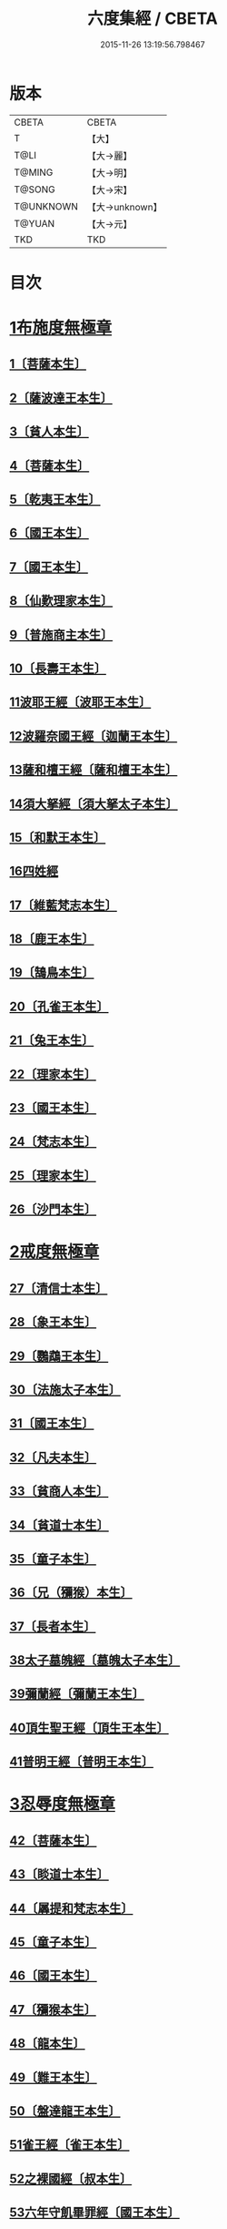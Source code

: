 #+TITLE: 六度集經 / CBETA
#+DATE: 2015-11-26 13:19:56.798467
* 版本
 |     CBETA|CBETA   |
 |         T|【大】     |
 |      T@LI|【大→麗】   |
 |    T@MING|【大→明】   |
 |    T@SONG|【大→宋】   |
 | T@UNKNOWN|【大→unknown】|
 |    T@YUAN|【大→元】   |
 |       TKD|TKD     |

* 目次
* [[file:KR6b0001_001.txt::001-0001a6][1布施度無極章]]
** [[file:KR6b0001_001.txt::001-0001a21][1〔菩薩本生〕]]
** [[file:KR6b0001_001.txt::0001b12][2〔薩波達王本生〕]]
** [[file:KR6b0001_001.txt::0001c26][3〔貧人本生〕]]
** [[file:KR6b0001_001.txt::0002b8][4〔菩薩本生〕]]
** [[file:KR6b0001_001.txt::0002b27][5〔乾夷王本生〕]]
** [[file:KR6b0001_001.txt::0002c21][6〔國王本生〕]]
** [[file:KR6b0001_001.txt::0003b9][7〔國王本生〕]]
** [[file:KR6b0001_001.txt::0003c12][8〔仙歎理家本生〕]]
** [[file:KR6b0001_001.txt::0004a17][9〔普施商主本生〕]]
** [[file:KR6b0001_001.txt::0005a20][10〔長壽王本生〕]]
** [[file:KR6b0001_002.txt::002-0006a27][11波耶王經〔波耶王本生〕]]
** [[file:KR6b0001_002.txt::0006c10][12波羅奈國王經〔迦蘭王本生〕]]
** [[file:KR6b0001_002.txt::0007a23][13薩和檀王經〔薩和檀王本生〕]]
** [[file:KR6b0001_002.txt::0007c27][14須大拏經〔須大拏太子本生〕]]
** [[file:KR6b0001_003.txt::003-0011b6][15〔和默王本生〕]]
** [[file:KR6b0001_003.txt::0011c19][16四姓經]]
** [[file:KR6b0001_003.txt::0012a23][17〔維藍梵志本生〕]]
** [[file:KR6b0001_003.txt::0012b29][18〔鹿王本生〕]]
** [[file:KR6b0001_003.txt::0013a5][19〔鵠鳥本生〕]]
** [[file:KR6b0001_003.txt::0013a15][20〔孔雀王本生〕]]
** [[file:KR6b0001_003.txt::0013c1][21〔兔王本生〕]]
** [[file:KR6b0001_003.txt::0013c24][22〔理家本生〕]]
** [[file:KR6b0001_003.txt::0014a26][23〔國王本生〕]]
** [[file:KR6b0001_003.txt::0014c19][24〔梵志本生〕]]
** [[file:KR6b0001_003.txt::0015a16][25〔理家本生〕]]
** [[file:KR6b0001_003.txt::0016a28][26〔沙門本生〕]]
* [[file:KR6b0001_004.txt::004-0016c8][2戒度無極章]]
** [[file:KR6b0001_004.txt::004-0016c15][27〔清信士本生〕]]
** [[file:KR6b0001_004.txt::0017a19][28〔象王本生〕]]
** [[file:KR6b0001_004.txt::0017c1][29〔鸚鵡王本生〕]]
** [[file:KR6b0001_004.txt::0017c23][30〔法施太子本生〕]]
** [[file:KR6b0001_004.txt::0018b20][31〔國王本生〕]]
** [[file:KR6b0001_004.txt::0018c22][32〔凡夫本生〕]]
** [[file:KR6b0001_004.txt::0019a11][33〔貧商人本生〕]]
** [[file:KR6b0001_004.txt::0019a25][34〔貧道士本生〕]]
** [[file:KR6b0001_004.txt::0019b6][35〔童子本生〕]]
** [[file:KR6b0001_004.txt::0019b25][36〔兄（獼猴）本生〕]]
** [[file:KR6b0001_004.txt::0019c18][37〔長者本生〕]]
** [[file:KR6b0001_004.txt::0020b6][38太子墓魄經〔墓魄太子本生〕]]
** [[file:KR6b0001_004.txt::0021a9][39彌蘭經〔彌蘭王本生〕]]
** [[file:KR6b0001_004.txt::0021c8][40頂生聖王經〔頂生王本生〕]]
** [[file:KR6b0001_004.txt::0022b16][41普明王經〔普明王本生〕]]
* [[file:KR6b0001_005.txt::005-0024a18][3忍辱度無極章]]
** [[file:KR6b0001_005.txt::0024b5][42〔菩薩本生〕]]
** [[file:KR6b0001_005.txt::0024b14][43〔睒道士本生〕]]
** [[file:KR6b0001_005.txt::0025a15][44〔羼提和梵志本生〕]]
** [[file:KR6b0001_005.txt::0025c8][45〔童子本生〕]]
** [[file:KR6b0001_005.txt::0026c6][46〔國王本生〕]]
** [[file:KR6b0001_005.txt::0027b14][47〔獼猴本生〕]]
** [[file:KR6b0001_005.txt::0027c2][48〔龍本生〕]]
** [[file:KR6b0001_005.txt::0028a1][49〔難王本生〕]]
** [[file:KR6b0001_005.txt::0028c15][50〔盤達龍王本生〕]]
** [[file:KR6b0001_005.txt::0029b24][51雀王經〔雀王本生〕]]
** [[file:KR6b0001_005.txt::0029c11][52之裸國經〔叔本生〕]]
** [[file:KR6b0001_005.txt::0030a10][53六年守飢畢罪經〔國王本生〕]]
** [[file:KR6b0001_005.txt::0030b28][54釋家畢罪經]]
* [[file:KR6b0001_006.txt::006-0032a9][4精進度無極章]]
** [[file:KR6b0001_006.txt::006-0032a20][55〔凡人本生〕]]
** [[file:KR6b0001_006.txt::0032b17][56〔獼猴王本生〕]]
** [[file:KR6b0001_006.txt::0032c11][57〔鹿王本生〕]]
** [[file:KR6b0001_006.txt::0033a6][58〔修凡鹿王本生〕]]
** [[file:KR6b0001_006.txt::0033b24][59〔驅耶馬王本生〕]]
** [[file:KR6b0001_006.txt::0033c15][60〔魚王本生〕]]
** [[file:KR6b0001_006.txt::0033c26][61〔龜王本生〕]]
** [[file:KR6b0001_006.txt::0034a9][62〔鸚鵡王本生〕]]
** [[file:KR6b0001_006.txt::0034a27][63〔鴿王本生〕]]
** [[file:KR6b0001_006.txt::0034b12][64蜜蜂王經〔精進辨比丘本生〕]]
** [[file:KR6b0001_006.txt::0035a12][65佛以三事笑經〔清信士本生〕]]
** [[file:KR6b0001_006.txt::0035b22][66小兒聞法即解經〔小兒本生〕]]
** [[file:KR6b0001_006.txt::0036a29][67殺身濟賈人經〔商人本生〕]]
** [[file:KR6b0001_006.txt::0036b28][68〔童子本生〕]]
** [[file:KR6b0001_006.txt::0036c28][69調達教人為惡經〔天王本生〕]]
** [[file:KR6b0001_006.txt::0037a17][70殺龍濟一國經〔兄本生〕]]
** [[file:KR6b0001_006.txt::0037b23][71彌勒為女人身經〔帝釋本生〕]]
** [[file:KR6b0001_006.txt::0038a10][72女人求願經〔婦人本生〕]]
** [[file:KR6b0001_006.txt::0038c4][73然燈授決經〔獨母本生〕]]
* [[file:KR6b0001_007.txt::007-0039a14][5禪度無極章]]
** [[file:KR6b0001_007.txt::007-0039a15][74〔得禪法〕]]
** [[file:KR6b0001_007.txt::0039c3][75〔比丘得禪〕]]
** [[file:KR6b0001_007.txt::0040a4][76〔菩薩得禪〕]]
** [[file:KR6b0001_007.txt::0041a21][77〔太子得禪〕]]
** [[file:KR6b0001_007.txt::0041b24][78〔太子得禪〕]]
** [[file:KR6b0001_007.txt::0042a13][79〔太子得禪〕]]
** [[file:KR6b0001_007.txt::0042b27][80〔佛得禪〕]]
** [[file:KR6b0001_007.txt::0043a13][81〔常悲菩薩本生〕]]
** [[file:KR6b0001_007.txt::0043c21][82〔那賴梵志本生〕]]
* [[file:KR6b0001_008.txt::008-0044b11][6明度無極章]]
** [[file:KR6b0001_008.txt::008-0044b12][83〔須羅太子本生〕]]
** [[file:KR6b0001_008.txt::0046b5][84遮羅國王經〔太子本生〕]]
** [[file:KR6b0001_008.txt::0047b15][85菩薩以明離鬼妻經〔凡人本生〕]]
** [[file:KR6b0001_008.txt::0047c20][86儒童受決經〔儒童梵志本生〕]]
** [[file:KR6b0001_008.txt::0048b25][87摩調王經〔南王本生〕]]
** [[file:KR6b0001_008.txt::0049b24][88阿離念彌經〔阿離念彌長者本生〕]]
** [[file:KR6b0001_008.txt::0050c1][89鏡面王經〔鏡面王本生〕]]
** [[file:KR6b0001_008.txt::0051b7][90察微王經〔察微王本生〕]]
** [[file:KR6b0001_008.txt::0051c29][91梵摩皇經]]
* 卷
** [[file:KR6b0001_001.txt][六度集經 1]]
** [[file:KR6b0001_002.txt][六度集經 2]]
** [[file:KR6b0001_003.txt][六度集經 3]]
** [[file:KR6b0001_004.txt][六度集經 4]]
** [[file:KR6b0001_005.txt][六度集經 5]]
** [[file:KR6b0001_006.txt][六度集經 6]]
** [[file:KR6b0001_007.txt][六度集經 7]]
** [[file:KR6b0001_008.txt][六度集經 8]]
